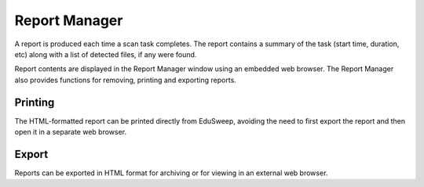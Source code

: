 Report Manager
##############

.. image:: ../../screenshots/reports/report-viewer.png

A report is produced each time a scan task completes. The report contains a summary of
the task (start time, duration, etc) along with a list of detected files, if any were
found.

Report contents are displayed in the Report Manager window using an embedded web browser.
The Report Manager also provides functions for removing, printing and exporting reports.

Printing
--------
The HTML-formatted report can be printed directly from EduSweep, avoiding the need to
first export the report and then open it in a separate web browser.

Export
------
Reports can be exported in HTML format for archiving or for viewing in an external web
browser.
